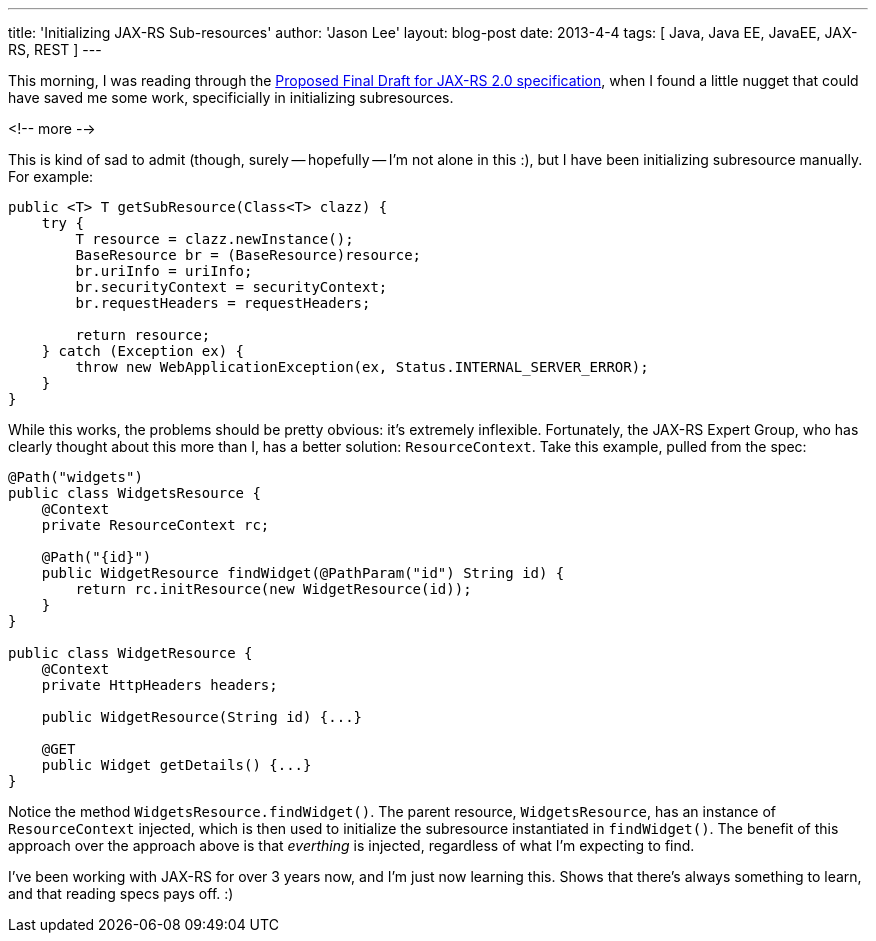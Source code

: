 ---
title: 'Initializing JAX-RS Sub-resources'
author: 'Jason Lee'
layout: blog-post
date: 2013-4-4
tags: [ Java, Java EE, JavaEE, JAX-RS, REST ]
---

This morning, I was reading through the http://download.oracle.com/otndocs/jcp/jaxrs-2_0-pfd-spec/index.html[Proposed Final Draft for JAX-RS 2.0 specification], when I found a little nugget that could have saved me some work, specificially in initializing subresources.

<!-- more -->

This is kind of sad to admit (though, surely -- hopefully -- I'm not alone in this :), but I have been initializing subresource manually. For example:

[source,java]
-----
public <T> T getSubResource(Class<T> clazz) {
    try {
        T resource = clazz.newInstance();
        BaseResource br = (BaseResource)resource;
        br.uriInfo = uriInfo;
        br.securityContext = securityContext;
        br.requestHeaders = requestHeaders;

        return resource;
    } catch (Exception ex) {
        throw new WebApplicationException(ex, Status.INTERNAL_SERVER_ERROR);
    }
}
-----

While this works, the problems should be pretty obvious: it's extremely inflexible.  Fortunately, the JAX-RS Expert Group, who has clearly thought about this more than I, has a better solution: `ResourceContext`. Take this example, pulled from the spec:

[source,java]
-----
@Path("widgets")
public class WidgetsResource {
    @Context
    private ResourceContext rc;

    @Path("{id}")
    public WidgetResource findWidget(@PathParam("id") String id) {
        return rc.initResource(new WidgetResource(id));
    }
}

public class WidgetResource {
    @Context
    private HttpHeaders headers;

    public WidgetResource(String id) {...}

    @GET
    public Widget getDetails() {...}
}
-----

Notice the method `WidgetsResource.findWidget()`. The parent resource, `WidgetsResource`, has an instance of `ResourceContext` injected, which is then used to initialize the subresource instantiated in `findWidget()`. The benefit of this approach over the approach above is that _everthing_ is injected, regardless of what I'm expecting to find.

I've been working with JAX-RS for over 3 years now, and I'm just now learning this. Shows that there's always something to learn, and that reading specs pays off. :)
